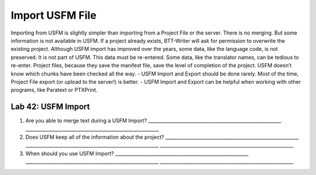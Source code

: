 Import USFM File
~~~~~~~~~~~~~~~~

Importing from USFM is slightly simpler than importing from a Project
File or the server. There is no merging. But some information is not
available in USFM. If a project already exists, BTT-Writer will ask for
permission to overwrite the existing project. Although USFM import has
improved over the years, some data, like the language code, is not
preserved. It is not part of USFM. This data must be re-entered. Some
data, like the translator names, can be tedious to re-enter. Project
files, because they save the manifest file, save the level of completion
of the project. USFM doesn’t know which chunks have been checked all the
way. - USFM Import and Export should be done rarely. Most of the time,
Project File export (or upload to the server!) is better. - USFM Import
and Export can be helpful when working with other programs, like
Paratext or PTXPrint.

Lab 42: USFM Import
'''''''''''''''''''

1. Are you able to merge text during a USFM Import?
   \________________________________________________________\_
   \________________________________________________________\_
2. Does USFM keep all of the information about the project?
   \________________________________________________________\_
   \________________________________________________________\_
   \________________________________________________________\_
3. When should you use USFM Import?
   \________________________________________________________\_
   \________________________________________________________\_
   \________________________________________________________\_
